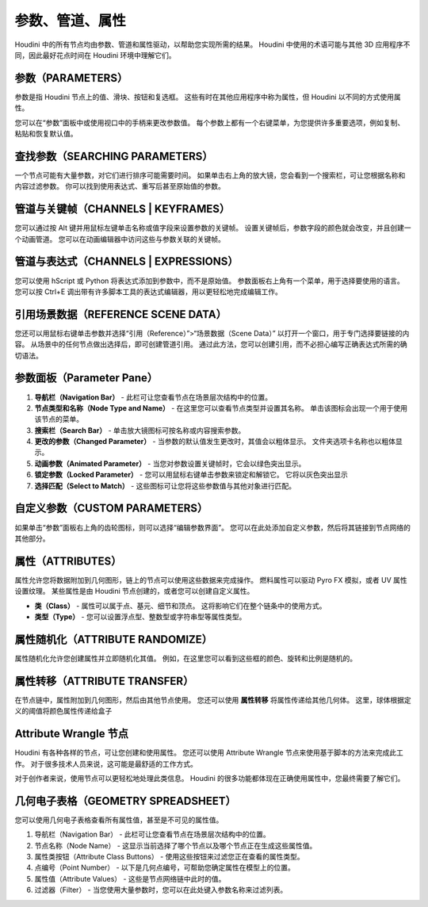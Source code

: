 ===============================================
参数、管道、属性
===============================================

Houdini 中的所有节点均由参数、管道和属性驱动，以帮助您实现所需的结果。 Houdini 中使用的术语可能与其他 3D 应用程序不同，因此最好花点时间在 Houdini 环境中理解它们。

~~~~~~~~~~~~~~~~~~~~~~~~~~~~~~~~~~~~~~~~~~~~~~~
参数（PARAMETERS）
~~~~~~~~~~~~~~~~~~~~~~~~~~~~~~~~~~~~~~~~~~~~~~~

参数是指 Houdini 节点上的值、滑块、按钮和复选框。 这些有时在其他应用程序中称为属性，但 Houdini 以不同的方式使用属性。

您可以在“参数”面板中或使用视口中的手柄来更改参数值。 每个参数上都有一个右键菜单，为您提供许多重要选项，例如复制、粘贴和恢复默认值。

.. image:: ../../_static/images/parameters.png
    :alt: 参数

~~~~~~~~~~~~~~~~~~~~~~~~~~~~~~~~~~~~~~~~~~~~~~~
查找参数（SEARCHING PARAMETERS）
~~~~~~~~~~~~~~~~~~~~~~~~~~~~~~~~~~~~~~~~~~~~~~~

一个节点可能有大量参数，对它们进行排序可能需要时间。 如果单击右上角的放大镜，您会看到一个搜索栏，可让您根据名称和内容过滤参数。 你可以找到使用表达式、重写后甚至原始值的参数。

.. image:: ../../_static/images/search-parameters.png
    :alt: 查找参数

~~~~~~~~~~~~~~~~~~~~~~~~~~~~~~~~~~~~~~~~~~~~~~~
管道与关键帧（CHANNELS | KEYFRAMES）
~~~~~~~~~~~~~~~~~~~~~~~~~~~~~~~~~~~~~~~~~~~~~~~

您可以通过按 Alt 键并用鼠标左键单击名称或值字段来设置参数的关键帧。 设置关键帧后，参数字段的颜色就会改变，并且创建一个动画管道。 您可以在动画编辑器中访问这些与参数关联的关键帧。

~~~~~~~~~~~~~~~~~~~~~~~~~~~~~~~~~~~~~~~~~~~~~~~
管道与表达式（CHANNELS | EXPRESSIONS）
~~~~~~~~~~~~~~~~~~~~~~~~~~~~~~~~~~~~~~~~~~~~~~~

您可以使用 hScript 或 Python 将表达式添加到参数中，而不是原始值。 参数面板右上角有一个菜单，用于选择要使用的语言。 您可以按 Ctrl+E 调出带有许多脚本工具的表达式编辑器，用以更轻松地完成编辑工作。

.. image:: ../../_static/images/channels-expressions.png
    :alt: 管道与表达式

~~~~~~~~~~~~~~~~~~~~~~~~~~~~~~~~~~~~~~~~~~~~~~~
引用场景数据（REFERENCE SCENE DATA）
~~~~~~~~~~~~~~~~~~~~~~~~~~~~~~~~~~~~~~~~~~~~~~~

您还可以用鼠标右键单击参数并选择“引用（Reference）”>“场景数据（Scene Data）” 以打开一个窗口，用于专门选择要链接的内容。 从场景中的任何节点做出选择后，即可创建管道引用。 通过此方法，您可以创建引用，而不必担心编写正确表达式所需的确切语法。

.. image:: ../../_static/images/reference-scene-data.png
    :alt: 引用场景数据

~~~~~~~~~~~~~~~~~~~~~~~~~~~~~~~~~~~~~~~~~~~~~~~
参数面板（Parameter Pane）
~~~~~~~~~~~~~~~~~~~~~~~~~~~~~~~~~~~~~~~~~~~~~~~

.. image:: ../../_static/images/parameter-pane.png
    :alt: 参数面板

1. **导航栏（Navigation Bar）** - 此栏可让您查看节点在场景层次结构中的位置。 
#. **节点类型和名称（Node Type and Name）** - 在这里您可以查看节点类型并设置其名称。 单击该图标会出现一个用于使用该节点的菜单。
#. **搜索栏（Search Bar）** - 单击放大镜图标可按名称或内容搜索参数。
#. **更改的参数（Changed Parameter）** - 当参数的默认值发生更改时，其值会以粗体显示。 文件夹选项卡名称也以粗体显示。
#. **动画参数（Animated Parameter）** - 当您对参数设置关键帧时，它会以绿色突出显示。
#. **锁定参数（Locked Parameter）** - 您可以用鼠标右键单击参数来锁定和解锁它。 它将以灰色突出显示
#. **选择匹配（Select to Match）** - 这些图标可让您将这些参数值与其他对象进行匹配。


~~~~~~~~~~~~~~~~~~~~~~~~~~~~~~~~~~~~~~~~~~~~~~~
自定义参数（CUSTOM PARAMETERS）
~~~~~~~~~~~~~~~~~~~~~~~~~~~~~~~~~~~~~~~~~~~~~~~

如果单击“参数”面板右上角的齿轮图标，则可以选择“编辑参数界面”。 您可以在此处添加自定义参数，然后将其链接到节点网络的其他部分。


~~~~~~~~~~~~~~~~~~~~~~~~~~~~~~~~~~~~~~~~~~~~~~~
属性（ATTRIBUTES）
~~~~~~~~~~~~~~~~~~~~~~~~~~~~~~~~~~~~~~~~~~~~~~~

属性允许您将数据附加到几何图形，链上的节点可以使用这些数据来完成操作。 燃料属性可以驱动 Pyro FX 模拟，或者 UV 属性设置纹理。 某些属性是由 Houdini 节点创建的，或者您可以创建自定义属性。

.. image:: ../../_static/images/attributes.png
    :alt: 属性

- **类（Class）** - 属性可以属于点、基元、细节和顶点。 这将影响它们在整个链条中的使用方式。
- **类型（Type）** - 您可以设置浮点型、整数型或字符串型等属性类型。

~~~~~~~~~~~~~~~~~~~~~~~~~~~~~~~~~~~~~~~~~~~~~~~
属性随机化（ATTRIBUTE RANDOMIZE）
~~~~~~~~~~~~~~~~~~~~~~~~~~~~~~~~~~~~~~~~~~~~~~~

属性随机化允许您创建属性并立即随机化其值。 例如，在这里您可以看到这些框的颜色、旋转和比例是随机的。

.. image:: ../../_static/images/attribute-randomize.png
    :alt: 属性随机化


~~~~~~~~~~~~~~~~~~~~~~~~~~~~~~~~~~~~~~~~~~~~~~~
属性转移（ATTRIBUTE TRANSFER）
~~~~~~~~~~~~~~~~~~~~~~~~~~~~~~~~~~~~~~~~~~~~~~~

在节点链中，属性附加到几何图形，然后由其他节点使用。 您还可以使用 **属性转移** 将属性传递给其他几何体。 这里，球体根据定义的阈值将颜色属性传递给盒子

.. image:: ../../_static/images/attribute-transfer.png
    :alt: 属性转移


~~~~~~~~~~~~~~~~~~~~~~~~~~~~~~~~~~~~~~~~~~~~~~~
Attribute Wrangle 节点
~~~~~~~~~~~~~~~~~~~~~~~~~~~~~~~~~~~~~~~~~~~~~~~

Houdini 有各种各样的节点，可让您创建和使用属性。 您还可以使用 Attribute Wrangle 节点来使用基于脚本的方法来完成此工作。 对于很多技术人员来说，这可能是最舒适的工作方式。

.. image:: ../../_static/images/attribute-wrangle.png
    :alt: Attribute Wrangle节点

对于创作者来说，使用节点可以更轻松地处理此类信息。 Houdini 的很多功能都体现在正确使用属性中，您最终需要了解它们。


~~~~~~~~~~~~~~~~~~~~~~~~~~~~~~~~~~~~~~~~~~~~~~~
几何电子表格（GEOMETRY SPREADSHEET）
~~~~~~~~~~~~~~~~~~~~~~~~~~~~~~~~~~~~~~~~~~~~~~~

您可以使用几何电子表格查看所有属性值，甚至是不可见的属性值。

.. image:: ../../_static/images/geometry-spreadsheet.png
    :alt: 几何电子表
    :align: right

1. 导航栏（Navigation Bar） - 此栏可让您查看节点在场景层次结构中的位置。
#. 节点名称（Node Name） - 这显示当前选择了哪个节点以及哪个节点正在生成这些属性值。
#. 属性类按钮（Attribute Class Buttons） - 使用这些按钮来过滤您正在查看的属性类型。
#. 点编号（Point Number） - 以下是几何点编号，可帮助您确定属性在模型上的位置。
#. 属性值（Attribute Values） - 这些是节点网络链中此时的值。
#. 过滤器（Filter） - 当您使用大量参数时，您可以在此处键入参数名称来过滤列表。


